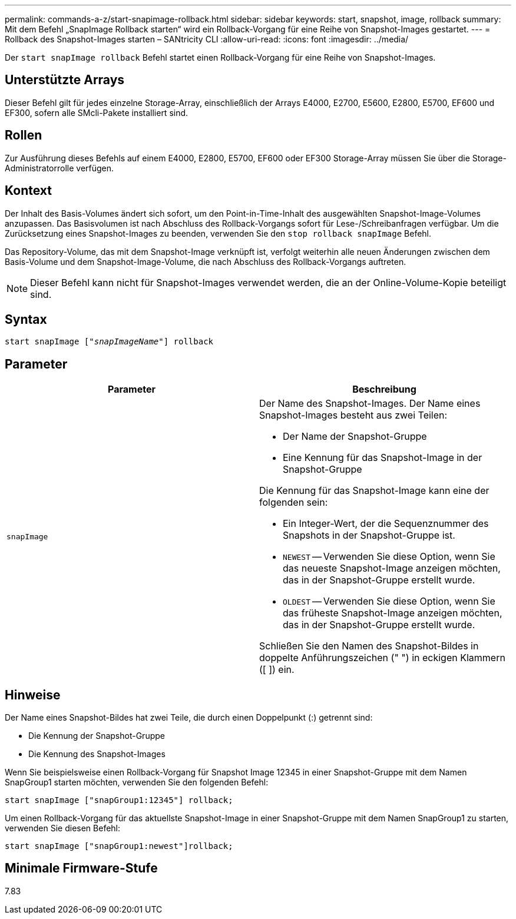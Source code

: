 ---
permalink: commands-a-z/start-snapimage-rollback.html 
sidebar: sidebar 
keywords: start, snapshot, image, rollback 
summary: Mit dem Befehl „SnapImage Rollback starten“ wird ein Rollback-Vorgang für eine Reihe von Snapshot-Images gestartet. 
---
= Rollback des Snapshot-Images starten – SANtricity CLI
:allow-uri-read: 
:icons: font
:imagesdir: ../media/


[role="lead"]
Der `start snapImage rollback` Befehl startet einen Rollback-Vorgang für eine Reihe von Snapshot-Images.



== Unterstützte Arrays

Dieser Befehl gilt für jedes einzelne Storage-Array, einschließlich der Arrays E4000, E2700, E5600, E2800, E5700, EF600 und EF300, sofern alle SMcli-Pakete installiert sind.



== Rollen

Zur Ausführung dieses Befehls auf einem E4000, E2800, E5700, EF600 oder EF300 Storage-Array müssen Sie über die Storage-Administratorrolle verfügen.



== Kontext

Der Inhalt des Basis-Volumes ändert sich sofort, um den Point-in-Time-Inhalt des ausgewählten Snapshot-Image-Volumes anzupassen. Das Basisvolumen ist nach Abschluss des Rollback-Vorgangs sofort für Lese-/Schreibanfragen verfügbar. Um die Zurücksetzung eines Snapshot-Images zu beenden, verwenden Sie den `stop rollback snapImage` Befehl.

Das Repository-Volume, das mit dem Snapshot-Image verknüpft ist, verfolgt weiterhin alle neuen Änderungen zwischen dem Basis-Volume und dem Snapshot-Image-Volume, die nach Abschluss des Rollback-Vorgangs auftreten.

[NOTE]
====
Dieser Befehl kann nicht für Snapshot-Images verwendet werden, die an der Online-Volume-Kopie beteiligt sind.

====


== Syntax

[source, cli, subs="+macros"]
----
pass:quotes[start snapImage ["_snapImageName_"]] rollback
----


== Parameter

[cols="2*"]
|===
| Parameter | Beschreibung 


 a| 
`snapImage`
 a| 
Der Name des Snapshot-Images. Der Name eines Snapshot-Images besteht aus zwei Teilen:

* Der Name der Snapshot-Gruppe
* Eine Kennung für das Snapshot-Image in der Snapshot-Gruppe


Die Kennung für das Snapshot-Image kann eine der folgenden sein:

* Ein Integer-Wert, der die Sequenznummer des Snapshots in der Snapshot-Gruppe ist.
* `NEWEST` -- Verwenden Sie diese Option, wenn Sie das neueste Snapshot-Image anzeigen möchten, das in der Snapshot-Gruppe erstellt wurde.
* `OLDEST` -- Verwenden Sie diese Option, wenn Sie das früheste Snapshot-Image anzeigen möchten, das in der Snapshot-Gruppe erstellt wurde.


Schließen Sie den Namen des Snapshot-Bildes in doppelte Anführungszeichen (" ") in eckigen Klammern ([ ]) ein.

|===


== Hinweise

Der Name eines Snapshot-Bildes hat zwei Teile, die durch einen Doppelpunkt (:) getrennt sind:

* Die Kennung der Snapshot-Gruppe
* Die Kennung des Snapshot-Images


Wenn Sie beispielsweise einen Rollback-Vorgang für Snapshot Image 12345 in einer Snapshot-Gruppe mit dem Namen SnapGroup1 starten möchten, verwenden Sie den folgenden Befehl:

[listing]
----
start snapImage ["snapGroup1:12345"] rollback;
----
Um einen Rollback-Vorgang für das aktuellste Snapshot-Image in einer Snapshot-Gruppe mit dem Namen SnapGroup1 zu starten, verwenden Sie diesen Befehl:

[listing]
----
start snapImage ["snapGroup1:newest"]rollback;
----


== Minimale Firmware-Stufe

7.83
